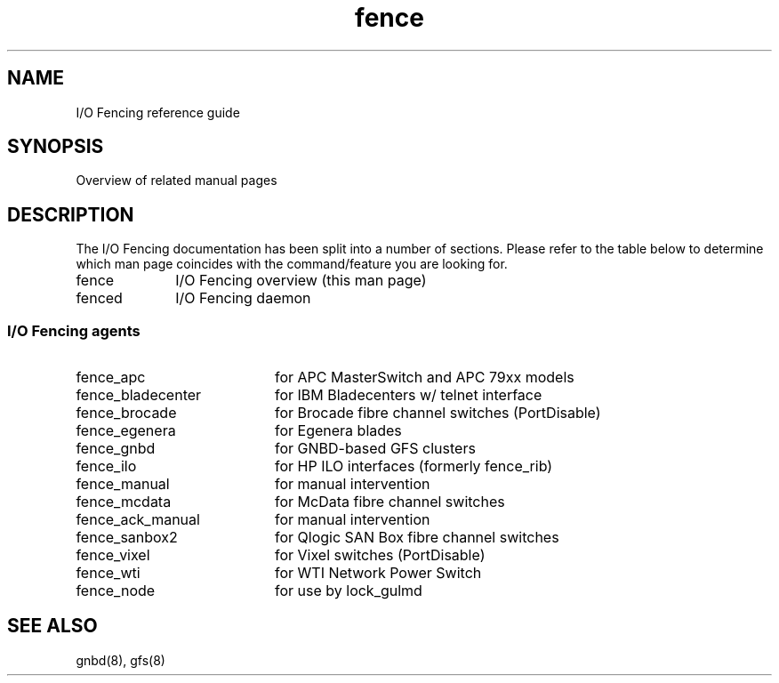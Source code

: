 .\"  Copyright (C) Sistina Software, Inc.  1997-2003  All rights reserved.
.\"  Copyright (C) 2004 Red Hat, Inc.  All rights reserved.
.\"  
.\"  This copyrighted material is made available to anyone wishing to use,
.\"  modify, copy, or redistribute it subject to the terms and conditions
.\"  of the GNU General Public License v.2.

.TH fence 8

.SH NAME
I/O Fencing reference guide

.SH SYNOPSIS
Overview of related manual pages
.SH DESCRIPTION
The I/O Fencing documentation has been split into a number of sections.  Please
refer to the table below to determine which man page coincides with the
command/feature you are looking for.

.TP 10
fence
I/O Fencing overview (this man page)
.TP
fenced
I/O Fencing daemon

.SS I/O Fencing agents

.TP 20
fence_apc
for APC MasterSwitch and APC 79xx models
.TP
fence_bladecenter
for IBM Bladecenters w/ telnet interface
.TP
fence_brocade
for Brocade fibre channel switches (PortDisable)
.TP
fence_egenera
for Egenera blades
.TP
fence_gnbd
for GNBD-based GFS clusters
.TP
fence_ilo
for HP ILO interfaces (formerly fence_rib)
.TP
fence_manual
for manual intervention
.TP
fence_mcdata
for McData fibre channel switches
.TP
fence_ack_manual
for manual intervention
.TP
fence_sanbox2
for Qlogic SAN Box fibre channel switches
.TP
fence_vixel
for Vixel switches (PortDisable)
.TP
fence_wti
for WTI Network Power Switch
.TP
fence_node
for use by lock_gulmd

.SH SEE ALSO
gnbd(8), gfs(8)
